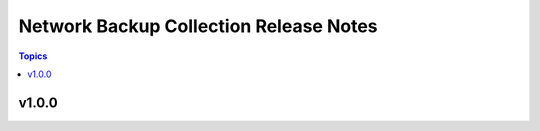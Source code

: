 =======================================
Network Backup Collection Release Notes
=======================================

.. contents:: Topics


v1.0.0
======
